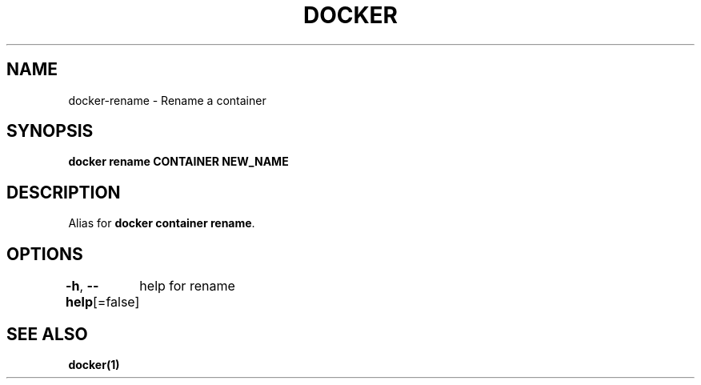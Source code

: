 .nh
.TH "DOCKER" "1" "Feb 2025" "Docker Community" "Docker User Manuals"

.SH NAME
docker-rename - Rename a container


.SH SYNOPSIS
\fBdocker rename CONTAINER NEW_NAME\fP


.SH DESCRIPTION
Alias for \fBdocker container rename\fR\&.


.SH OPTIONS
\fB-h\fP, \fB--help\fP[=false]
	help for rename


.SH SEE ALSO
\fBdocker(1)\fP
